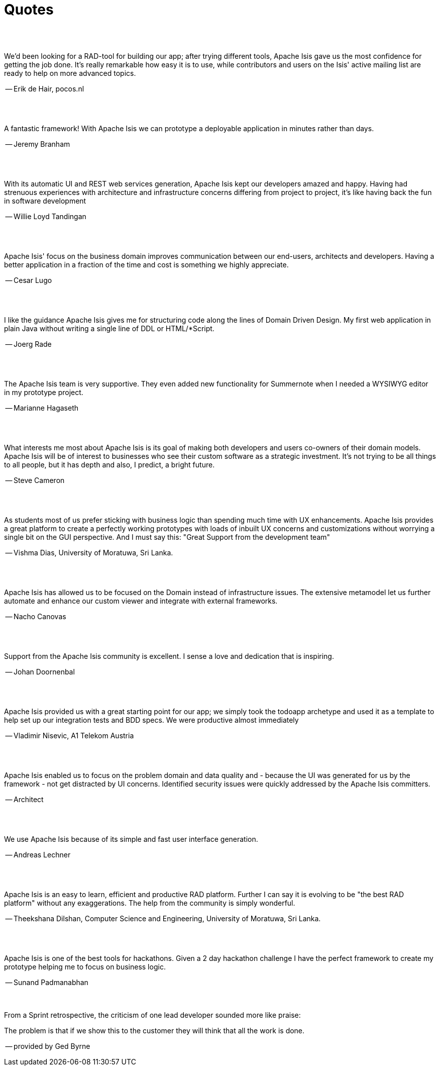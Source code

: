 [[quotes]]
= Quotes
:notice: licensed to the apache software foundation (asf) under one or more contributor license agreements. see the notice file distributed with this work for additional information regarding copyright ownership. the asf licenses this file to you under the apache license, version 2.0 (the "license"); you may not use this file except in compliance with the license. you may obtain a copy of the license at. http://www.apache.org/licenses/license-2.0 . unless required by applicable law or agreed to in writing, software distributed under the license is distributed on an "as is" basis, without warranties or  conditions of any kind, either express or implied. see the license for the specific language governing permissions and limitations under the license.
:_basedir: ./
:_imagesdir: images/
:toc: right



pass:[<br/><br/>]


pass:[<div class="extended-quote-first"><p>]
We'd been looking for a RAD-tool for building our app; after trying different tools, Apache Isis gave us the most confidence for getting the job done.  It's really remarkable how easy it is to use, while contributors and users on the Isis' active mailing list are ready to help on more advanced topics.
pass:[</p></div>]

pass:[<div class="extended-quote-attribution"><p>]
-- Erik de Hair, pocos.nl
pass:[</p></div>]



pass:[<br/><br/>]
pass:[<div class="extended-quote-first"><p>]
A fantastic framework! With Apache Isis we can prototype a deployable application in minutes rather than days.
pass:[</p></div>]

pass:[<div class="extended-quote-attribution"><p>]
-- Jeremy Branham
pass:[</p></div>]



pass:[<br/><br/>]
pass:[<div class="extended-quote-first"><p>]
With its automatic UI and REST web services generation, Apache Isis kept our developers amazed and happy. Having had strenuous experiences with architecture and infrastructure concerns differing from project to project, it's like having back the fun in software development
pass:[</p></div>]

pass:[<div class="extended-quote-attribution"><p>]
-- Willie Loyd Tandingan
pass:[</p></div>]



pass:[<br/><br/>]
pass:[<div class="extended-quote-first"><p>]
Apache Isis' focus on the business domain improves communication between our end-users, architects and developers.  Having a better application in a fraction of the time and cost is something we highly appreciate.
pass:[</p></div>]

pass:[<div class="extended-quote-attribution"><p>]
-- Cesar Lugo
pass:[</p></div>]



pass:[<br/><br/>]
pass:[<div class="extended-quote-first"><p>]
I like the guidance Apache Isis gives me for structuring code along the lines of Domain Driven Design. My first web application in plain Java without writing a single line of DDL or HTML/*Script.
pass:[</p></div>]

pass:[<div class="extended-quote-attribution"><p>]
-- Joerg Rade
pass:[</p></div>]



pass:[<br/><br/>]
pass:[<div class="extended-quote-first"><p>]
The Apache Isis team is very supportive. They even added new functionality for Summernote when I needed a WYSIWYG editor in my prototype project.
pass:[</p></div>]

pass:[<div class="extended-quote-attribution"><p>]
-- Marianne Hagaseth
pass:[</p></div>]



pass:[<br/><br/>]
pass:[<div class="extended-quote-first"><p>]
What interests me most about Apache Isis is its goal of making both developers and users co-owners of their domain models.  Apache Isis will be of interest to businesses who see their custom software as a strategic investment. It's not trying to be all things to all people, but it has depth and also, I predict, a bright future.
pass:[</p></div>]

pass:[<div class="extended-quote-attribution"><p>]
-- Steve Cameron
pass:[</p></div>]



pass:[<br/><br/>]
pass:[<div class="extended-quote-first"><p>]
As students most of us prefer sticking with business logic than spending much time with UX enhancements.  Apache Isis provides a great platform to create a perfectly working prototypes with loads of inbuilt UX concerns and customizations without worrying a single bit on the GUI perspective.
And I must say this: "Great Support from the development team"
pass:[</p></div>]

pass:[<div class="extended-quote-attribution"><p>]
-- Vishma Dias, University of Moratuwa, Sri Lanka.
pass:[</p></div>]




pass:[<br/><br/>]
pass:[<div class="extended-quote-first"><p>]
Apache Isis has allowed us to be focused on the Domain instead of infrastructure issues. The extensive metamodel let us further automate and enhance our custom viewer and integrate with external frameworks.
pass:[</p></div>]

pass:[<div class="extended-quote-attribution"><p>]
-- Nacho Canovas
pass:[</p></div>]



pass:[<br/><br/>]
pass:[<div class="extended-quote-first"><p>]
Support from the Apache Isis community is excellent. I sense a love and dedication that is inspiring.
pass:[</p></div>]

pass:[<div class="extended-quote-attribution"><p>]
-- Johan Doornenbal
pass:[</p></div>]



pass:[<br/><br/>]
pass:[<div class="extended-quote-first"><p>]
Apache Isis provided us with a great starting point for our app; we simply took the todoapp archetype and used it as a template to help set up our integration tests and BDD specs.  We were productive almost immediately
pass:[</p></div>]

pass:[<div class="extended-quote-attribution"><p>]
-- Vladimir Nisevic, A1 Telekom Austria
pass:[</p></div>]




pass:[<br/><br/>]
pass:[<div class="extended-quote-first"><p>]
Apache Isis enabled us to focus on the problem domain and data quality and - because the UI was generated for us by the framework - not get distracted by UI concerns. Identified security issues were quickly addressed by the Apache Isis committers.
pass:[</p></div>]

pass:[<div class="extended-quote-attribution"><p>]
-- Architect
pass:[</p></div>]



pass:[<br/><br/>]
pass:[<div class="extended-quote-first"><p>]
We use Apache Isis because of its simple and fast user interface generation.
pass:[</p></div>]

pass:[<div class="extended-quote-attribution"><p>]
-- Andreas Lechner
pass:[</p></div>]



pass:[<br/><br/>]
pass:[<div class="extended-quote-first"><p>]
Apache Isis is an easy to learn, efficient and productive RAD platform. Further I can say it is evolving to be
"the best RAD platform" without any exaggerations. The help from the community is simply wonderful.
pass:[</p></div>]

pass:[<div class="extended-quote-attribution"><p>]
-- Theekshana Dilshan, Computer Science and Engineering, University of Moratuwa, Sri Lanka.
pass:[</p></div>]



pass:[<br/><br/>]
pass:[<div class="extended-quote-first"><p>]
Apache Isis is one of the best tools for hackathons.  Given a 2 day hackathon challenge I have the perfect framework
to create my prototype helping me to focus on business logic.
pass:[</p></div>]

pass:[<div class="extended-quote-attribution"><p>]
-- Sunand Padmanabhan
pass:[</p></div>]



pass:[<br/><br/>]
From a Sprint retrospective, the criticism of one lead developer sounded more like praise:
pass:[<div class="extended-quote-first"><p>]
The problem is that if we show this to the customer they will think that all the work is done.
pass:[</p></div>]

pass:[<div class="extended-quote-attribution"><p>]
-- provided by Ged Byrne
pass:[</p></div>]

